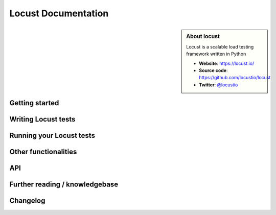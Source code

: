 =====================
Locust Documentation
=====================

.. sidebar:: About locust

    Locust is a scalable load testing framework written in Python

    * **Website**: `https://locust.io/ <https://locust.io/>`_
    * **Source code**: `https://github.com/locustio/locust <https://github.com/locustio/locust>`_
    * **Twitter**: `@locustio <https://twitter.com/locustio>`_


Getting started
---------------

.. toctree ::
    :maxdepth: 4

    what-is-locust
    installation
    quickstart


Writing Locust tests
--------------------

.. toctree ::
    :maxdepth: 2

    writing-a-locustfile


Running your Locust tests
-------------------------

.. toctree ::
    :maxdepth: 1

    configuration
    running-locust-distributed
    running-locust-docker
    running-locust-without-web-ui
    increase-performance


Other functionalities
---------------------

.. toctree ::
    :maxdepth: 2

    generating-custom-load-shape
    retrieving-stats
    testing-other-systems
    extending-locust
    logging
    use-as-lib


API
---
.. toctree ::
    :maxdepth: 4

    api


Further reading / knowledgebase
-------------------------------

.. toctree ::
    :maxdepth: 1

    further-reading


Changelog
---------

.. toctree ::
    :maxdepth: 2

    changelog
